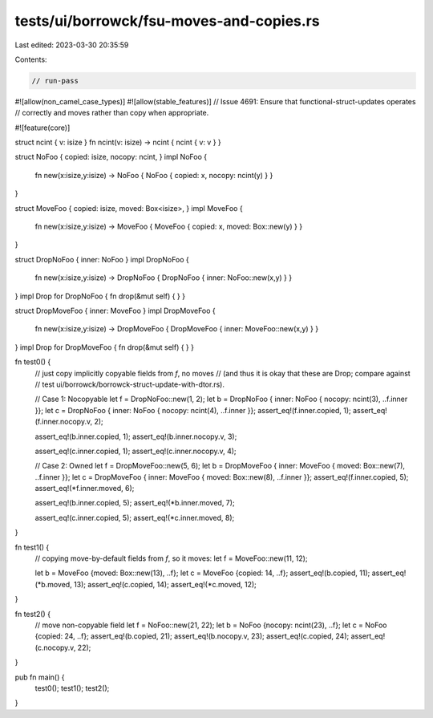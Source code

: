 tests/ui/borrowck/fsu-moves-and-copies.rs
=========================================

Last edited: 2023-03-30 20:35:59

Contents:

.. code-block:: rs

    // run-pass

#![allow(non_camel_case_types)]
#![allow(stable_features)]
// Issue 4691: Ensure that functional-struct-updates operates
// correctly and moves rather than copy when appropriate.

#![feature(core)]

struct ncint { v: isize }
fn ncint(v: isize) -> ncint { ncint { v: v } }

struct NoFoo { copied: isize, nocopy: ncint, }
impl NoFoo {
    fn new(x:isize,y:isize) -> NoFoo { NoFoo { copied: x, nocopy: ncint(y) } }
}

struct MoveFoo { copied: isize, moved: Box<isize>, }
impl MoveFoo {
    fn new(x:isize,y:isize) -> MoveFoo { MoveFoo { copied: x, moved: Box::new(y) } }
}

struct DropNoFoo { inner: NoFoo }
impl DropNoFoo {
    fn new(x:isize,y:isize) -> DropNoFoo { DropNoFoo { inner: NoFoo::new(x,y) } }
}
impl Drop for DropNoFoo { fn drop(&mut self) { } }

struct DropMoveFoo { inner: MoveFoo }
impl DropMoveFoo {
    fn new(x:isize,y:isize) -> DropMoveFoo { DropMoveFoo { inner: MoveFoo::new(x,y) } }
}
impl Drop for DropMoveFoo { fn drop(&mut self) { } }


fn test0() {
    // just copy implicitly copyable fields from `f`, no moves
    // (and thus it is okay that these are Drop; compare against
    // test ui/borrowck/borrowck-struct-update-with-dtor.rs).

    // Case 1: Nocopyable
    let f = DropNoFoo::new(1, 2);
    let b = DropNoFoo { inner: NoFoo { nocopy: ncint(3), ..f.inner }};
    let c = DropNoFoo { inner: NoFoo { nocopy: ncint(4), ..f.inner }};
    assert_eq!(f.inner.copied,    1);
    assert_eq!(f.inner.nocopy.v, 2);

    assert_eq!(b.inner.copied,    1);
    assert_eq!(b.inner.nocopy.v, 3);

    assert_eq!(c.inner.copied,    1);
    assert_eq!(c.inner.nocopy.v, 4);

    // Case 2: Owned
    let f = DropMoveFoo::new(5, 6);
    let b = DropMoveFoo { inner: MoveFoo { moved: Box::new(7), ..f.inner }};
    let c = DropMoveFoo { inner: MoveFoo { moved: Box::new(8), ..f.inner }};
    assert_eq!(f.inner.copied,    5);
    assert_eq!(*f.inner.moved,    6);

    assert_eq!(b.inner.copied,    5);
    assert_eq!(*b.inner.moved,    7);

    assert_eq!(c.inner.copied,    5);
    assert_eq!(*c.inner.moved,    8);
}

fn test1() {
    // copying move-by-default fields from `f`, so it moves:
    let f = MoveFoo::new(11, 12);

    let b = MoveFoo {moved: Box::new(13), ..f};
    let c = MoveFoo {copied: 14, ..f};
    assert_eq!(b.copied,    11);
    assert_eq!(*b.moved,    13);
    assert_eq!(c.copied,    14);
    assert_eq!(*c.moved,    12);
}

fn test2() {
    // move non-copyable field
    let f = NoFoo::new(21, 22);
    let b = NoFoo {nocopy: ncint(23), ..f};
    let c = NoFoo {copied: 24, ..f};
    assert_eq!(b.copied,    21);
    assert_eq!(b.nocopy.v, 23);
    assert_eq!(c.copied,    24);
    assert_eq!(c.nocopy.v, 22);
}

pub fn main() {
    test0();
    test1();
    test2();
}


